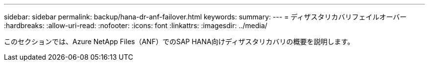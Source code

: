 ---
sidebar: sidebar 
permalink: backup/hana-dr-anf-failover.html 
keywords:  
summary:  
---
= ディザスタリカバリフェイルオーバー
:hardbreaks:
:allow-uri-read: 
:nofooter: 
:icons: font
:linkattrs: 
:imagesdir: ../media/


[role="lead"]
このセクションでは、Azure NetApp Files（ANF）でのSAP HANA向けディザスタリカバリの概要を説明します。

